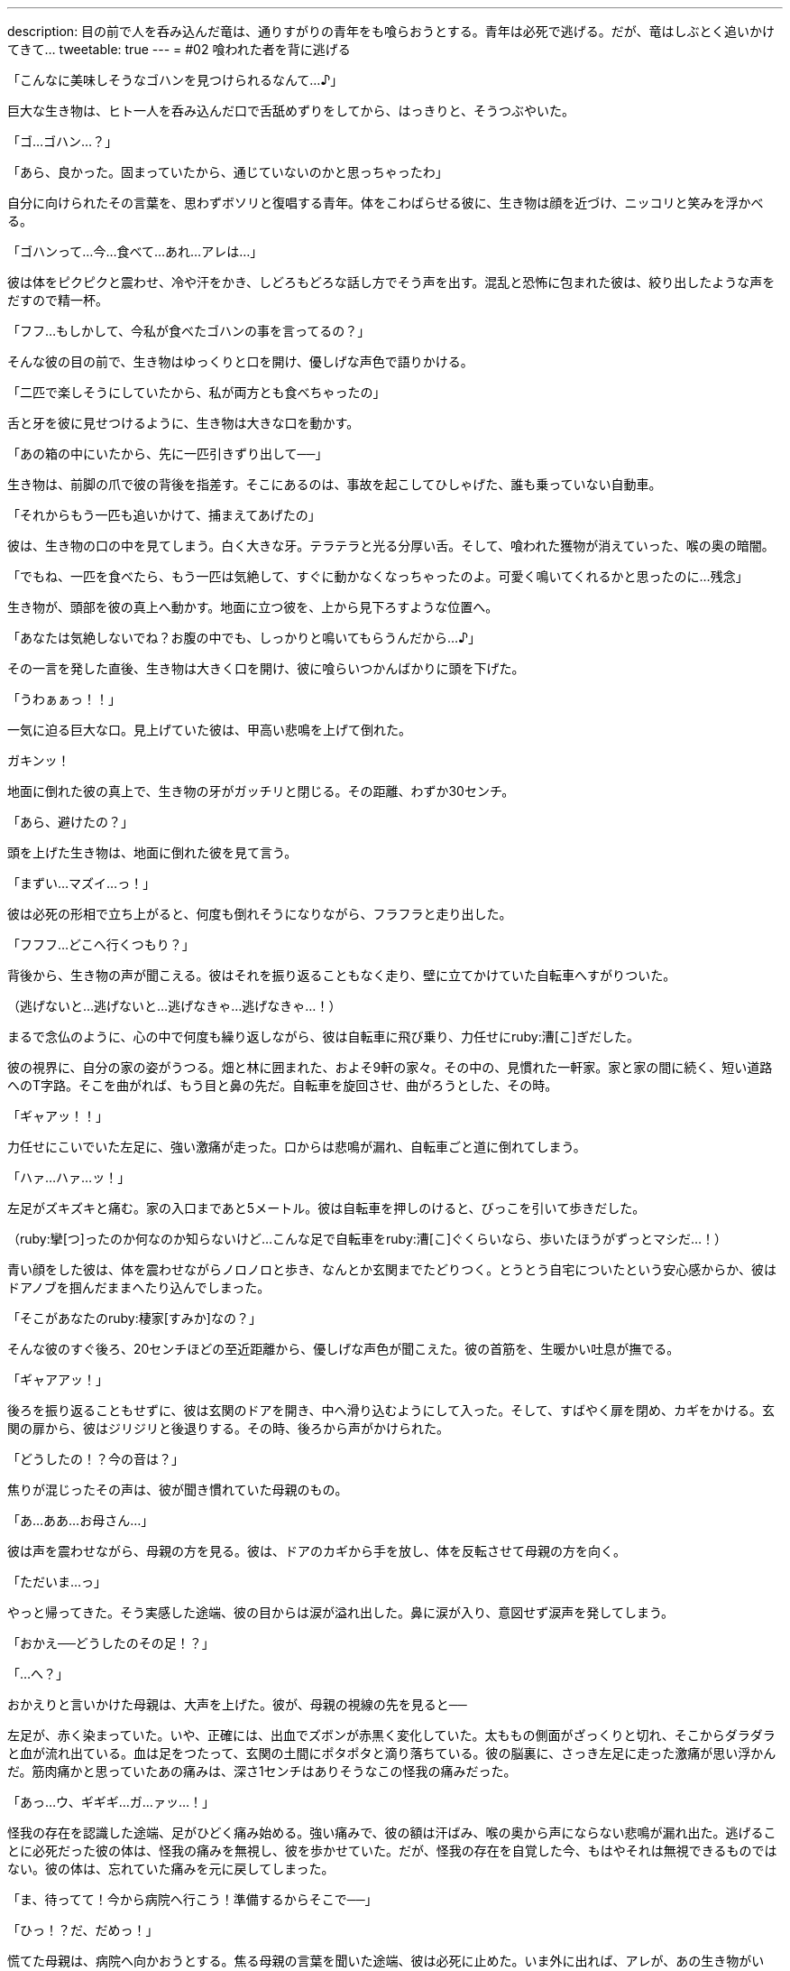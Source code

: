 ---
description: 目の前で人を呑み込んだ竜は、通りすがりの青年をも喰らおうとする。青年は必死で逃げる。だが、竜はしぶとく追いかけてきて…
tweetable: true
---
= #02 喰われた者を背に逃げる

[#次の獲物を見つけた捕食者]
「こんなに美味しそうなゴハンを見つけられるなんて…♪」

巨大な生き物は、ヒト一人を呑み込んだ口で舌舐めずりをしてから、はっきりと、そうつぶやいた。

[#復唱する獲物]
「ゴ…ゴハン…？」

「あら、良かった。固まっていたから、通じていないのかと思っちゃったわ」

自分に向けられたその言葉を、思わずボソリと復唱する青年。体をこわばらせる彼に、生き物は顔を近づけ、ニッコリと笑みを浮かべる。

[#人喰いの事実を受け入れがたい獲物]
「ゴハンって…今…食べて…あれ…アレは…」

彼は体をピクピクと震わせ、冷や汗をかき、しどろもどろな話し方でそう声を出す。混乱と恐怖に包まれた彼は、絞り出したような声をだすので精一杯。

[#前の犠牲者を語る捕食者]
「フフ…もしかして、今私が食べたゴハンの事を言ってるの？」

そんな彼の目の前で、生き物はゆっくりと口を開け、優しげな声色で語りかける。

「二匹で楽しそうにしていたから、私が両方とも食べちゃったの」

舌と牙を彼に見せつけるように、生き物は大きな口を動かす。

[#二匹の獲物の喰らい方]
「あの箱の中にいたから、先に一匹引きずり出して──」

生き物は、前脚の爪で彼の背後を指差す。そこにあるのは、事故を起こしてひしゃげた、誰も乗っていない自動車。

「それからもう一匹も追いかけて、捕まえてあげたの」

[#犠牲者の末路]
彼は、生き物の口の中を見てしまう。白く大きな牙。テラテラと光る分厚い舌。そして、喰われた獲物が消えていった、喉の奥の暗闇。

「でもね、一匹を食べたら、もう一匹は気絶して、すぐに動かなくなっちゃったのよ。可愛く鳴いてくれるかと思ったのに…残念」

[#喰らいつく捕食者]
生き物が、頭部を彼の真上へ動かす。地面に立つ彼を、上から見下ろすような位置へ。

「あなたは気絶しないでね？お腹の中でも、しっかりと鳴いてもらうんだから…♪」

その一言を発した直後、生き物は大きく口を開け、彼に喰らいつかんばかりに頭を下げた。

[#倒れ逃れる獲物]
「うわぁぁっ！！」

一気に迫る巨大な口。見上げていた彼は、甲高い悲鳴を上げて倒れた。

ガキンッ！

地面に倒れた彼の真上で、生き物の牙がガッチリと閉じる。その距離、わずか30センチ。

「あら、避けたの？」

頭を上げた生き物は、地面に倒れた彼を見て言う。

[#必死で逃げる獲物]
「まずい…マズイ…っ！」

彼は必死の形相で立ち上がると、何度も倒れそうになりながら、フラフラと走り出した。

「フフフ…どこへ行くつもり？」

背後から、生き物の声が聞こえる。[[自転車に飛び乗る獲物]]彼はそれを振り返ることもなく走り、壁に立てかけていた自転車へすがりついた。

（逃げないと…逃げないと…逃げなきゃ…逃げなきゃ…！）

まるで念仏のように、心の中で何度も繰り返しながら、彼は自転車に飛び乗り、力任せにruby:漕[こ]ぎだした。

[#視界に映る自宅]
彼の視界に、自分の家の姿がうつる。畑と林に囲まれた、およそ9軒の家々。その中の、見慣れた一軒家。家と家の間に続く、短い道路へのT字路。そこを曲がれば、もう目と鼻の先だ。自転車を旋回させ、曲がろうとした、その時。

「ギャアッ！！」

[#唐突な足の激痛]
力任せにこいでいた左足に、強い激痛が走った。口からは悲鳴が漏れ、自転車ごと道に倒れてしまう。

「ハァ…ハァ…ッ！」

左足がズキズキと痛む。家の入口まであと5メートル。[[玄関までたどり着く]]彼は自転車を押しのけると、びっこを引いて歩きだした。

（ruby:攣[つ]ったのか何なのか知らないけど…こんな足で自転車をruby:漕[こ]ぐくらいなら、歩いたほうがずっとマシだ…！）

青い顔をした彼は、体を震わせながらノロノロと歩き、なんとか玄関までたどりつく。[[首を這う捕食者の吐息]]とうとう自宅についたという安心感からか、彼はドアノブを掴んだままへたり込んでしまった。

「そこがあなたのruby:棲家[すみか]なの？」

そんな彼のすぐ後ろ、20センチほどの至近距離から、優しげな声色が聞こえた。彼の首筋を、生暖かい吐息が撫でる。

[#帰宅]
「ギャアアッ！」

後ろを振り返ることもせずに、彼は玄関のドアを開き、中へ滑り込むようにして入った。そして、すばやく扉を閉め、カギをかける。玄関の扉から、彼はジリジリと後退りする。その時、後ろから声がかけられた。

[#駆け寄る母]
「どうしたの！？今の音は？」

焦りが混じったその声は、彼が聞き慣れていた母親のもの。

「あ…ああ…お母さん…」

[#目に浮かぶ安堵の涙]
彼は声を震わせながら、母親の方を見る。彼は、ドアのカギから手を放し、体を反転させて母親の方を向く。

「ただいま…っ」

やっと帰ってきた。そう実感した途端、彼の目からは涙が溢れ出した。鼻に涙が入り、意図せず涙声を発してしまう。

[#怪我に驚く母]
「おかえ──どうしたのその足！？」

「…へ？」

おかえりと言いかけた母親は、大声を上げた。彼が、母親の視線の先を見ると──

[#大怪我の足]
左足が、赤く染まっていた。いや、正確には、出血でズボンが赤黒く変化していた。太ももの側面がざっくりと切れ、そこからダラダラと血が流れ出ている。血は足をつたって、玄関の土間にポタポタと滴り落ちている。[[足の激痛の正体]]彼の脳裏に、さっき左足に走った激痛が思い浮かんだ。筋肉痛かと思っていたあの痛みは、深さ1センチはありそうなこの怪我の痛みだった。

[#よみがえる激痛]
「あっ…ウ、ギギギ…ガ…ァッ…！」

怪我の存在を認識した途端、足がひどく痛み始める。強い痛みで、彼の額は汗ばみ、喉の奥から声にならない悲鳴が漏れ出た。[[なにゆえ彼は鈍痛だったのか]]逃げることに必死だった彼の体は、怪我の痛みを無視し、彼を歩かせていた。だが、怪我の存在を自覚した今、もはやそれは無視できるものではない。彼の体は、忘れていた痛みを元に戻してしまった。

「ま、待ってて！今から病院へ行こう！準備するからそこで──」

[#母を止める]
「ひっ！？だ、だめっ！」

慌てた母親は、病院へ向かおうとする。焦る母親の言葉を聞いた途端、彼は必死に止めた。いま外に出れば、アレが、あの生き物がいる。車の中のヒトも引きずり出して喰ってしまうバケモノが。

[#包帯を下さい]
「だめって…でもその怪我、すぐに病院へ行かないと！」

「いや、今は…今は駄目…それより、包帯！包帯とガーゼ持ってきて！圧迫止血するから！…ガァッ！」

「わ、分かった…持ってくるね」

彼に急かされるまま、母親は部屋の奥に入る。[[止血その１：脱衣]]しばらくして、母親は包帯とガーゼ、それから消毒薬を持ってきた。

「はい。ガーゼと包帯と…消毒薬。大丈夫？服は脱げる？」

母親に手伝われながら、彼は上着とズボンを脱ぎ、ゆっくりと廊下に座った。

[#止血その２：包帯巻きつけ]
「まず先に消毒を──」

「消毒はいい。傷が深いから…先に、止血を…ウッ…いたっ…」

彼は、パックリ開いた傷にガーゼを押し当てる。それから包帯を強く巻き、しっかりと縛った。

[#止血その３：血汚れ拭き取り]
「はい、タオル」

「ありがと」

母親が、彼に濡れたタオルを渡す。血で染まった靴下を脱ぎ、彼は足をタオルで拭き取った。

[#顔を出した父]
「おいおい、どうした？」

この騒動をききつけたのだろう。廊下の奥から、彼の父親が歩いてきた。

「この子、怪我して帰ってきたみたいで…」

[#詳細すぎる怪我の報告]
「怪我って…どんな怪我だ？」

「えーっと…」

彼は、怪我の様子を思い浮かべながら、慎重に答えた。

「…深さおよそ1cm、幅およそ1.0から1.2cmの…切り傷」

「そんな細かくなくていい。重症じゃないか…すぐに病院に──」

「だ、だめっ！」

[#父を止める]
母親と同じく病院へ行こうとする父親を、彼は再び止める。

「どうしてだめなの？」

「だって──」

外には怪物がいる。そう言おうとしたとき、彼は口を止めた。そう言ったところで、はたして両親は信じるだろうか。[[真実よりも嘘]]いつもみたく、変なことを言っているのだと言われて、病院へ行こうとするのではないだろうか。もし、無理矢理にでも連れ出されたら…

「…だって、夜中に来られたら病院が迷惑するでしょ？」

「なに言ってるの！そんな大怪我、むしろ行かなきゃ駄目でしょ！？」

[#無価値感]
「大丈夫、ただの怪我だから…それに、もっと重症の人が他にもいるって。そういう人が行くべきなんだよ…」

「でも──」

「明日！ね？行くのは明日！明日の朝に──ウッ…？」

そこまで言いかけたとき、彼の視界がぐらりと歪んだ。[[めまい]]平衡感覚がおかしい。頭がぼんやりとする。彼はそのまま、廊下にバタリと倒れてしまった。

「大丈夫！？ねぇ、しっかりして！」

母親の声が聞こえる。だが、頭がクラクラして、なんだか聞こえ方がおかしい。

[#遺す言葉]
「出ないで…」

意識が朦朧とする中、彼は何度も呟いた。

「出ないで…家から出ないで…出ちゃだめ…出ちゃ…」

何度も何度も、うわ言のように呟きながら、彼は意識を失ってしまった。
